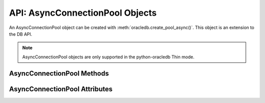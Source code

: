 .. _asyncconnpoolobj:

********************************
API: AsyncConnectionPool Objects
********************************

An AsyncConnectionPool object can be created with
:meth:`oracledb.create_pool_async()`. This object is an extension to the DB
API.

.. versionadded:: 2.0.0

.. note::

    AsyncConnectionPool objects are only supported in the python-oracledb Thin
    mode.

.. _asynconnpoolmeth:

AsyncConnectionPool Methods
===========================

.. method:: AsyncConnectionPool.acquire(user=None, password=None, cclass=None, \
        purity=oracledb.PURITY_DEFAULT, tag=None, matchanytag=False, \
        shardingkey=[], supershardingkey=[])

    Acquires a connection from the pool and returns an
    :ref:`asynchronous connection object <asyncconnobj>`.

    If the pool is :ref:`homogeneous <connpooltypes>`, the ``user`` and
    ``password`` parameters cannot be specified. If they are, an exception will
    be raised.

    The ``cclass`` parameter, if specified, should be a string corresponding to
    the connection class for :ref:`drcp`.

    The ``purity`` parameter is expected to be one of
    :data:`~oracledb.PURITY_NEW`, :data:`~oracledb.PURITY_SELF`, or
    :data:`~oracledb.PURITY_DEFAULT`.

    The ``tag``, ``matchanytag``, ``shardingkey``, and ``supershardingkey``
    parameters are ignored in python-oracledb Thin mode.

.. method:: AsyncConnectionPool.close(force=False)

    Closes the pool now, rather than when the last reference to it is
    released, which makes it unusable for further work.

    If any connections have been acquired and not released back to the pool,
    this method will fail unless the ``force`` parameter is set to *True*.

.. method:: AsyncConnectionPool.drop(connection)

    Drops the connection from the pool which is useful if the connection is no
    longer usable (such as when the session is killed).

.. method:: AsyncConnectionPool.release(connection, tag=None)

    Releases the connection back to the pool now, rather than whenever
    ``__del__`` is called. The connection will be unusable from this point
    forward; an Error exception will be raised if any operation is attempted
    with the connection. Any cursors or LOBs created by the connection will
    also be  marked unusable and an Error exception will be raised if any
    operation is attempted with them.

    Internally, references to the connection are held by cursor objects,
    LOB objects, and so on. Once all of these references are released, the
    connection itself will be released back to the pool automatically. Either
    control references to these related objects carefully or explicitly
    release connections back to the pool in order to ensure sufficient
    resources are available.

    The ``tag`` parameter is ignored in python-oracledb Thin mode.

.. _asyncconnpoolattr:

AsyncConnectionPool Attributes
==============================

.. attribute:: AsyncConnectionPool.busy

    This read-only attribute returns the number of connections currently
    acquired.

.. attribute:: AsyncConnectionPool.dsn

    This read-only attribute returns the TNS entry of the database to which a
    connection has been established.

.. attribute:: AsyncConnectionPool.getmode

    This read-write attribute determines how connections are returned from the
    pool. If :data:`~oracledb.POOL_GETMODE_FORCEGET` is specified, a new
    connection will be returned even if there are no free connections in the
    pool.  :data:`~oracledb.POOL_GETMODE_NOWAIT` will raise an exception if
    there are no free connections are available in the pool. If
    :data:`~oracledb.POOL_GETMODE_WAIT` is specified and there are no free
    connections in the pool, the caller will wait until a free connection is
    available. :data:`~oracledb.POOL_GETMODE_TIMEDWAIT` uses the value of
    :data:`~ConnectionPool.wait_timeout` to determine how long the caller
    should wait for a connection to become available before returning an error.

.. attribute:: AsyncConnectionPool.homogeneous

    This read-only boolean attribute indicates whether the pool is considered
    :ref:`homogeneous <connpooltypes>` or not. If the pool is not homogeneous,
    different authentication can be used for each connection acquired from the
    pool.

.. attribute:: AsyncConnectionPool.increment

    This read-only attribute returns the number of connections that will be
    established when additional connections need to be created.

.. attribute:: AsyncConnectionPool.max

    This read-only attribute returns the maximum number of connections that the
    pool can control.

.. attribute:: AsyncConnectionPool.max_lifetime_session

    This read-write attribute is the maximum length of time (in seconds) that a
    pooled connection may exist since first being created. A value of *0* means
    there is no limit. Connections become candidates for termination when they
    are acquired or released back to the pool, and have existed for longer than
    ``max_lifetime_session`` seconds. Connections that are in active use will
    not be closed. In python-oracledb Thick mode, Oracle Client libraries 12.1
    or later must be used and, prior to Oracle Client 21, cleanup only occurs
    when the pool is accessed.

.. attribute:: AsyncConnectionPool.max_sessions_per_shard

    This read-write attribute returns the number of sessions that can be
    created per shard in the pool. This attribute cannot be used in
    python-oracledb Thin mode.

.. attribute:: AsyncConnectionPool.min

    This read-only attribute returns the number of connections with which the
    connection pool was created and the minimum number of connections that will
    be controlled by the connection pool.

.. attribute:: AsyncConnectionPool.name

    This read-only attribute returns the name assigned to the pool by Oracle.

.. attribute:: AsyncConnectionPool.opened

    This read-only attribute returns the number of connections currently opened
    by the pool.

.. attribute:: AsyncConnectionPool.ping_interval

    This read-write integer attribute specifies the pool ping interval in
    seconds. When a connection is acquired from the pool, a check is first made
    to see how long it has been since the connection was put into the pool. If
    this idle time exceeds ``ping_interval``, then a :ref:`round-trip
    <roundtrips>` ping to the database is performed. If the connection is
    unusable, it is discarded and a different connection is selected to be
    returned by :meth:`AsyncConnectionPool.acquire()`.  Setting
    ``ping_interval`` to a negative value disables pinging.  Setting it to *0*
    forces a ping for every :meth:`AsyncConnectionPool.acquire()` and is not
    recommended.

    Prior to cx_Oracle 8.2, the ping interval was fixed at *60* seconds.

.. attribute:: AsyncConnectionPool.soda_metadata_cache

    This read-write boolean attribute returns whether the SODA metadata cache
    is enabled or not. This attribute cannot be used in python-oracledb Thin
    mode.

.. attribute:: AsyncConnectionPool.stmtcachesize

    This read-write attribute specifies the size of the statement cache that
    will be used for connections obtained from the pool. Once a connection is
    created, that connection’s statement cache size can only be changed by
    setting the ``stmtcachesize`` attribute on the connection itself.

    See :ref:`Statement Caching <stmtcache>` for more information.

.. attribute:: AsyncConnectionPool.thin

    This attribute returns a boolean which indicates the python-oracledb mode
    in which the pool was created. If the value of this attribute is *True*, it
    indicates that the pool was created in the python-oracledb Thin mode. If
    the value of this attribute is *False*, it indicates that the pool was
    created in the python-oracledb Thick mode.

.. attribute:: AsyncConnectionPool.timeout

    This read-only attribute is an integer that specifies the length of time
    (in seconds) that a connection may remain idle in the pool before it is
    terminated. This applies only when the pool has more than ``min``
    connections open, allowing it to shrink to the specified minimum size. The
    default value is *0* seconds. A value of *0* means that there is no maximum
    time.

.. attribute:: AsyncConnectionPool.username

    This read-only attribute returns the name of the user which established the
    connection to the database.

.. attribute:: AsyncConnectionPool.wait_timeout

    This read-write attribute specifies the time (in milliseconds) that the
    caller should wait for a connection to become available in the pool before
    returning with an error. This value is only used if the ``getmode``
    parameter to :meth:`oracledb.create_pool_async()` was the value
    :data:`oracledb.POOL_GETMODE_TIMEDWAIT`.
